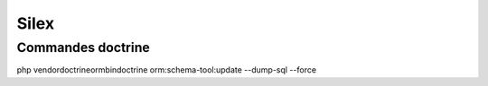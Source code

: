Silex
=====

Commandes doctrine
----------------------------

php vendor\doctrine\orm\bin\doctrine orm:schema-tool:update --dump-sql --force
